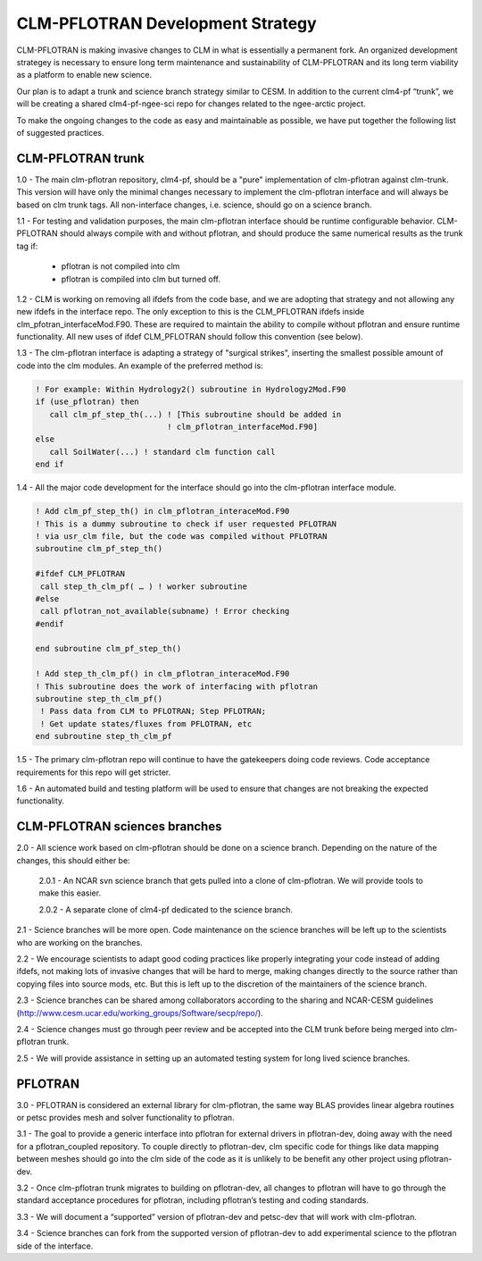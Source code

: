 
CLM-PFLOTRAN Development Strategy
=================================

CLM-PFLOTRAN is making invasive changes to CLM in what is essentially
a permanent fork. An organized development strategey is necessary to
ensure long term maintenance and sustainability of CLM-PFLOTRAN and
its long term viability as a platform to enable new science.

Our plan is to adapt a trunk and science branch strategy similar to
CESM. In addition to the current clm4-pf “trunk”, we will be creating
a shared clm4-pf-ngee-sci repo for changes related to the ngee-arctic
project.

To make the ongoing changes to the code as easy and maintainable as
possible, we have put together the following list of suggested
practices.

CLM-PFLOTRAN trunk
------------------

1.0 - The main clm-pflotran repository, clm4-pf, should be a "pure"
implementation of clm-pflotran against clm-trunk. This version will
have only the minimal changes necessary to implement the clm-pflotran
interface and will always be based on clm trunk tags. All
non-interface changes, i.e. science, should go on a science branch.

1.1 - For testing and validation purposes, the main clm-pflotran
interface should be runtime configurable behavior. CLM-PFLOTRAN should
always compile with and without pflotran, and should produce the same
numerical results as the trunk tag if:

    * pflotran is not compiled into clm

    * pflotran is compiled into clm but turned off.

1.2 - CLM is working on removing all ifdefs from the code base, and we
are adopting that strategy and not allowing any new ifdefs in the
interface repo. The only exception to this is the CLM_PFLOTRAN ifdefs
inside clm_pfotran_interfaceMod.F90. These are required to maintain
the ability to compile without pflotran and ensure runtime
functionality. All new uses of ifdef CLM_PFLOTRAN should follow this
convention (see below).

1.3 - The clm-pflotran interface is adapting a strategy of "surgical
strikes", inserting the smallest possible amount of code into the clm
modules. An example of the preferred method is:

.. code-block:: fortran

    ! For example: Within Hydrology2() subroutine in Hydrology2Mod.F90
    if (use_pflotran) then
       call clm_pf_step_th(...) ! [This subroutine should be added in
                                ! clm_pflotran_interfaceMod.F90]
    else
       call SoilWater(...) ! standard clm function call
    end if

1.4 - All the major code development for the interface should go into
the clm-pflotran interface module.

.. code-block:: fortran

    ! Add clm_pf_step_th() in clm_pflotran_interaceMod.F90
    ! This is a dummy subroutine to check if user requested PFLOTRAN
    ! via usr_clm file, but the code was compiled without PFLOTRAN
    subroutine clm_pf_step_th()
    
    #ifdef CLM_PFLOTRAN
     call step_th_clm_pf( … ) ! worker subroutine
    #else
     call pflotran_not_available(subname) ! Error checking
    #endif
    
    end subroutine clm_pf_step_th()
    
    ! Add step_th_clm_pf() in clm_pflotran_interaceMod.F90
    ! This subroutine does the work of interfacing with pflotran
    subroutine step_th_clm_pf()
     ! Pass data from CLM to PFLOTRAN; Step PFLOTRAN;
     ! Get update states/fluxes from PFLOTRAN, etc
    end subroutine step_th_clm_pf

1.5 - The primary clm-pflotran repo will continue to have the
gatekeepers doing code reviews. Code acceptance requirements for this
repo will get stricter.

1.6 - An automated build and testing platform will be used to ensure
that changes are not breaking the expected functionality.


CLM-PFLOTRAN sciences branches
------------------------------

2.0 - All science work based on clm-pflotran should be done on a
science branch. Depending on the nature of the changes, this should
either be:

    2.0.1 - An NCAR svn science branch that gets pulled into a clone
    of clm-pflotran. We will provide tools to make this easier.
    
    2.0.2 - A separate clone of clm4-pf dedicated to the science branch.

2.1 - Science branches will be more open. Code maintenance on the
science branches will be left up to the scientists who are working on
the branches.

2.2 - We encourage scientists to adapt good coding practices like
properly integrating your code instead of adding ifdefs, not making
lots of invasive changes that will be hard to merge, making changes
directly to the source rather than copying files into source mods,
etc. But this is left up to the discretion of the maintainers of the
science branch.

2.3 - Science branches can be shared among collaborators according to
the sharing and NCAR-CESM guidelines
(http://www.cesm.ucar.edu/working_groups/Software/secp/repo/).

2.4 - Science changes must go through peer review and be accepted into
the CLM trunk before being merged into clm-pflotran trunk.

2.5 - We will provide assistance in setting up an automated testing
system for long lived science branches.

PFLOTRAN
--------

3.0 - PFLOTRAN is considered an external library for clm-pflotran, the
same way BLAS provides linear algebra routines or petsc provides mesh
and solver functionality to pflotran.

3.1 - The goal to provide a generic interface into pflotran for
external drivers in pflotran-dev, doing away with the need for a
pflotran_coupled repository. To couple directly to pflotran-dev, clm
specific code for things like data mapping between meshes should go
into the clm side of the code as it is unlikely to be benefit any
other project using pflotran-dev.

3.2 - Once clm-pflotran trunk migrates to building on pflotran-dev,
all changes to pflotran will have to go through the standard
acceptance procedures for pflotran, including pflotran’s testing and
coding standards.

3.3 - We will document a “supported” version of pflotran-dev and
petsc-dev that will work with clm-pflotran.

3.4 - Science branches can fork from the supported version of
pflotran-dev to add experimental science to the pflotran side of the
interface.

